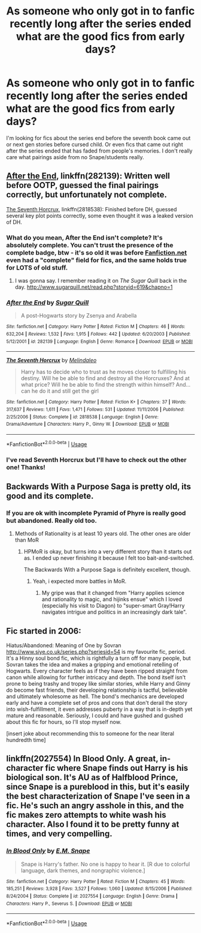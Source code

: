 #+TITLE: As someone who only got in to fanfic recently long after the series ended what are the good fics from early days?

* As someone who only got in to fanfic recently long after the series ended what are the good fics from early days?
:PROPERTIES:
:Author: lockheeeed
:Score: 12
:DateUnix: 1578681387.0
:DateShort: 2020-Jan-10
:FlairText: Request
:END:
I'm looking for fics about the series end before the seventh book came out or next gen stories before cursed child. Or even fics that came out right after the series ended that has faded from people's memories. I don't really care what pairings aside from no Snape/students really.


** [[https://www.fanfiction.net/s/282139/1/After-the-End][After the End]], linkffn(282139): Written well before OOTP, guessed the final pairings correctly, but unfortunately not complete.

[[https://www.fanfiction.net/s/2818538/1/The-Seventh-Horcrux][The Seventh Horcrux]], linkffn(2818538): Finished before DH, guessed several key plot points correctly, some even thought it was a leaked version of DH.
:PROPERTIES:
:Author: InquisitorCOC
:Score: 7
:DateUnix: 1578684771.0
:DateShort: 2020-Jan-10
:END:

*** What do you mean, After the End isn't complete? It's absolutely complete. You can't trust the presence of the complete badge, btw - it's so old it was before [[https://Fanfiction.net][Fanfiction.net]] even had a "complete" field for fics, and the same holds true for LOTS of old stuff.
:PROPERTIES:
:Author: tehzachatak
:Score: 7
:DateUnix: 1578689174.0
:DateShort: 2020-Jan-11
:END:

**** I was gonna say. I remember reading it on /The Sugar Quill/ back in the day. [[http://www.sugarquill.net/read.php?storyid=619&chapno=1]]
:PROPERTIES:
:Author: Clegko
:Score: 1
:DateUnix: 1580355595.0
:DateShort: 2020-Jan-30
:END:


*** [[https://www.fanfiction.net/s/282139/1/][*/After the End/*]] by [[https://www.fanfiction.net/u/62739/Sugar-Quill][/Sugar Quill/]]

#+begin_quote
  A post-Hogwarts story by Zsenya and Arabella
#+end_quote

^{/Site/:} ^{fanfiction.net} ^{*|*} ^{/Category/:} ^{Harry} ^{Potter} ^{*|*} ^{/Rated/:} ^{Fiction} ^{M} ^{*|*} ^{/Chapters/:} ^{46} ^{*|*} ^{/Words/:} ^{632,204} ^{*|*} ^{/Reviews/:} ^{1,532} ^{*|*} ^{/Favs/:} ^{1,915} ^{*|*} ^{/Follows/:} ^{442} ^{*|*} ^{/Updated/:} ^{6/20/2003} ^{*|*} ^{/Published/:} ^{5/12/2001} ^{*|*} ^{/id/:} ^{282139} ^{*|*} ^{/Language/:} ^{English} ^{*|*} ^{/Genre/:} ^{Romance} ^{*|*} ^{/Download/:} ^{[[http://www.ff2ebook.com/old/ffn-bot/index.php?id=282139&source=ff&filetype=epub][EPUB]]} ^{or} ^{[[http://www.ff2ebook.com/old/ffn-bot/index.php?id=282139&source=ff&filetype=mobi][MOBI]]}

--------------

[[https://www.fanfiction.net/s/2818538/1/][*/The Seventh Horcrux/*]] by [[https://www.fanfiction.net/u/457505/Melindaleo][/Melindaleo/]]

#+begin_quote
  Harry has to decide who to trust as he moves closer to fulfilling his destiny. Will he be able to find and destroy all the Horcruxes? And at what price? Will he be able to find the strength within himself? And...can he do it and still get the girl
#+end_quote

^{/Site/:} ^{fanfiction.net} ^{*|*} ^{/Category/:} ^{Harry} ^{Potter} ^{*|*} ^{/Rated/:} ^{Fiction} ^{K+} ^{*|*} ^{/Chapters/:} ^{37} ^{*|*} ^{/Words/:} ^{317,637} ^{*|*} ^{/Reviews/:} ^{1,611} ^{*|*} ^{/Favs/:} ^{1,471} ^{*|*} ^{/Follows/:} ^{531} ^{*|*} ^{/Updated/:} ^{11/11/2006} ^{*|*} ^{/Published/:} ^{2/25/2006} ^{*|*} ^{/Status/:} ^{Complete} ^{*|*} ^{/id/:} ^{2818538} ^{*|*} ^{/Language/:} ^{English} ^{*|*} ^{/Genre/:} ^{Drama/Adventure} ^{*|*} ^{/Characters/:} ^{Harry} ^{P.,} ^{Ginny} ^{W.} ^{*|*} ^{/Download/:} ^{[[http://www.ff2ebook.com/old/ffn-bot/index.php?id=2818538&source=ff&filetype=epub][EPUB]]} ^{or} ^{[[http://www.ff2ebook.com/old/ffn-bot/index.php?id=2818538&source=ff&filetype=mobi][MOBI]]}

--------------

*FanfictionBot*^{2.0.0-beta} | [[https://github.com/tusing/reddit-ffn-bot/wiki/Usage][Usage]]
:PROPERTIES:
:Author: FanfictionBot
:Score: 2
:DateUnix: 1578684785.0
:DateShort: 2020-Jan-10
:END:


*** I've read Seventh Horcrux but I'll have to check out the other one! Thanks!
:PROPERTIES:
:Author: lockheeeed
:Score: 1
:DateUnix: 1578686322.0
:DateShort: 2020-Jan-10
:END:


** Backwards With a Purpose Saga is pretty old, its good and its complete.
:PROPERTIES:
:Author: Lgamezp
:Score: 2
:DateUnix: 1578704395.0
:DateShort: 2020-Jan-11
:END:

*** If you are ok with incomplete Pyramid of Phyre is really good but abandoned. Really old too.
:PROPERTIES:
:Author: Lgamezp
:Score: 1
:DateUnix: 1578704459.0
:DateShort: 2020-Jan-11
:END:

**** Methods of Rationality is at least 10 years old. The other ones are older than MoR
:PROPERTIES:
:Author: Lgamezp
:Score: 1
:DateUnix: 1578704509.0
:DateShort: 2020-Jan-11
:END:

***** HPMoR is okay, but turns into a very different story than it starts out as. I ended up never finishing it because I felt too bait-and-switched.

The Backwards With a Purpose Saga is definitely excellent, though.
:PROPERTIES:
:Author: WhosThisGeek
:Score: 1
:DateUnix: 1578718982.0
:DateShort: 2020-Jan-11
:END:

****** Yeah, i expected more battles in MoR.
:PROPERTIES:
:Author: Lgamezp
:Score: 1
:DateUnix: 1578722748.0
:DateShort: 2020-Jan-11
:END:

******* My gripe was that it changed from "Harry applies science and rationality to magic, and hijinks ensue" which I loved (especially his visit to Diagon) to "super-smart Gray!Harry navigates intrigue and politics in an increasingly dark tale".
:PROPERTIES:
:Author: WhosThisGeek
:Score: 1
:DateUnix: 1578754169.0
:DateShort: 2020-Jan-11
:END:


** Fic started in 2006:

Hiatus/Abandoned: Meaning of One by Sovran [[http://www.siye.co.uk/series.php?seriesid=54]] is my favourite fic, period. It's a Hinny soul bond fic, which is rightfully a turn off for many people, but Sovran takes the idea and makes a gripping and emotional retelling of Hogwarts. Every character feels as if they have been ripped straight from canon while allowing for further intricacy and depth. The bond itself isn't prone to being trashy and tropey like similar stories, while Harry and Ginny do become fast friends, their developing relationship is tactful, believable and ultimately wholesome as hell. The bond's mechanics are developed early and have a complete set of pros and cons that don't derail the story into wish-fulfillment, it even addresses puberty in a way that is in-depth yet mature and reasonable. Seriously, I could and have gushed and gushed about this fic for hours, so I'll stop myself now.

[insert joke about recommending this to someone for the near literal hundredth time]
:PROPERTIES:
:Author: FavChanger
:Score: 1
:DateUnix: 1578703991.0
:DateShort: 2020-Jan-11
:END:


** linkffn(2027554) In Blood Only. A great, in-character fic where Snape finds out Harry is his biological son. It's AU as of Halfblood Prince, since Snape is a pureblood in this, but it's easily the best characterization of Snape I've seen in a fic. He's such an angry asshole in this, and the fic makes zero attempts to white wash his character. Also I found it to be pretty funny at times, and very compelling.
:PROPERTIES:
:Author: anathea
:Score: 1
:DateUnix: 1578771271.0
:DateShort: 2020-Jan-11
:END:

*** [[https://www.fanfiction.net/s/2027554/1/][*/In Blood Only/*]] by [[https://www.fanfiction.net/u/654225/E-M-Snape][/E.M. Snape/]]

#+begin_quote
  Snape is Harry's father. No one is happy to hear it. [R due to colorful language, dark themes, and nongraphic violence.]
#+end_quote

^{/Site/:} ^{fanfiction.net} ^{*|*} ^{/Category/:} ^{Harry} ^{Potter} ^{*|*} ^{/Rated/:} ^{Fiction} ^{M} ^{*|*} ^{/Chapters/:} ^{45} ^{*|*} ^{/Words/:} ^{185,251} ^{*|*} ^{/Reviews/:} ^{3,928} ^{*|*} ^{/Favs/:} ^{3,527} ^{*|*} ^{/Follows/:} ^{1,060} ^{*|*} ^{/Updated/:} ^{8/15/2006} ^{*|*} ^{/Published/:} ^{8/24/2004} ^{*|*} ^{/Status/:} ^{Complete} ^{*|*} ^{/id/:} ^{2027554} ^{*|*} ^{/Language/:} ^{English} ^{*|*} ^{/Genre/:} ^{Drama} ^{*|*} ^{/Characters/:} ^{Harry} ^{P.,} ^{Severus} ^{S.} ^{*|*} ^{/Download/:} ^{[[http://www.ff2ebook.com/old/ffn-bot/index.php?id=2027554&source=ff&filetype=epub][EPUB]]} ^{or} ^{[[http://www.ff2ebook.com/old/ffn-bot/index.php?id=2027554&source=ff&filetype=mobi][MOBI]]}

--------------

*FanfictionBot*^{2.0.0-beta} | [[https://github.com/tusing/reddit-ffn-bot/wiki/Usage][Usage]]
:PROPERTIES:
:Author: FanfictionBot
:Score: 1
:DateUnix: 1578771287.0
:DateShort: 2020-Jan-11
:END:
